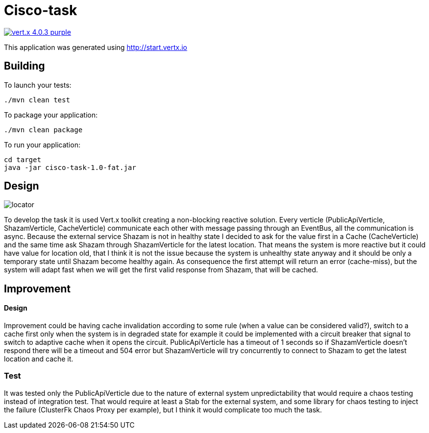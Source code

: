 = Cisco-task

image:https://img.shields.io/badge/vert.x-4.0.3-purple.svg[link="https://vertx.io"]

This application was generated using http://start.vertx.io

== Building

To launch your tests:
```
./mvn clean test
```

To package your application:
```
./mvn clean package
```

To run your application:
```
cd target
java -jar cisco-task-1.0-fat.jar
```

== Design

image::locator.png[]

To develop the task it is used Vert.x toolkit creating a non-blocking
reactive solution. Every verticle (PublicApiVerticle, ShazamVerticle, CacheVerticle)
communicate each other with message passing through an EventBus, all the communication is async. Because the external service Shazam is not in healthy
state I decided to ask for the value first in a Cache (CacheVerticle) and the same time ask Shazam through ShazamVerticle for the latest location.
That means the system is more reactive but it could have value for location old, that I think it is not the issue because the system is unhealthy state anyway and it should be only a temporary state until Shazam become healthy again. As consequence the first attempt will return an error (cache-miss), but the system will adapt fast when we will get the first valid response from Shazam, that will be cached.

== Improvement
==== Design

Improvement could be having cache invalidation
according to some rule (when a value can be considered valid?),
switch to a cache first only when the system is in degraded state for example it could be implemented with
a circuit breaker that signal to switch to adaptive cache when it opens the circuit. PublicApiVerticle
has a timeout of 1 seconds so if ShazamVerticle doesn't respond there will be a timeout and 504 error but
ShazamVerticle will try concurrently to connect to Shazam to get the latest location and cache it.

=== Test
It was tested only the PublicApiVerticle due to the nature of external system unpredictability that would require a chaos testing instead of integration test. That would require at least a Stab for the external system, and some library for chaos testing to inject the failure (ClusterFk Chaos Proxy per example), but I think it would complicate too much the task.

